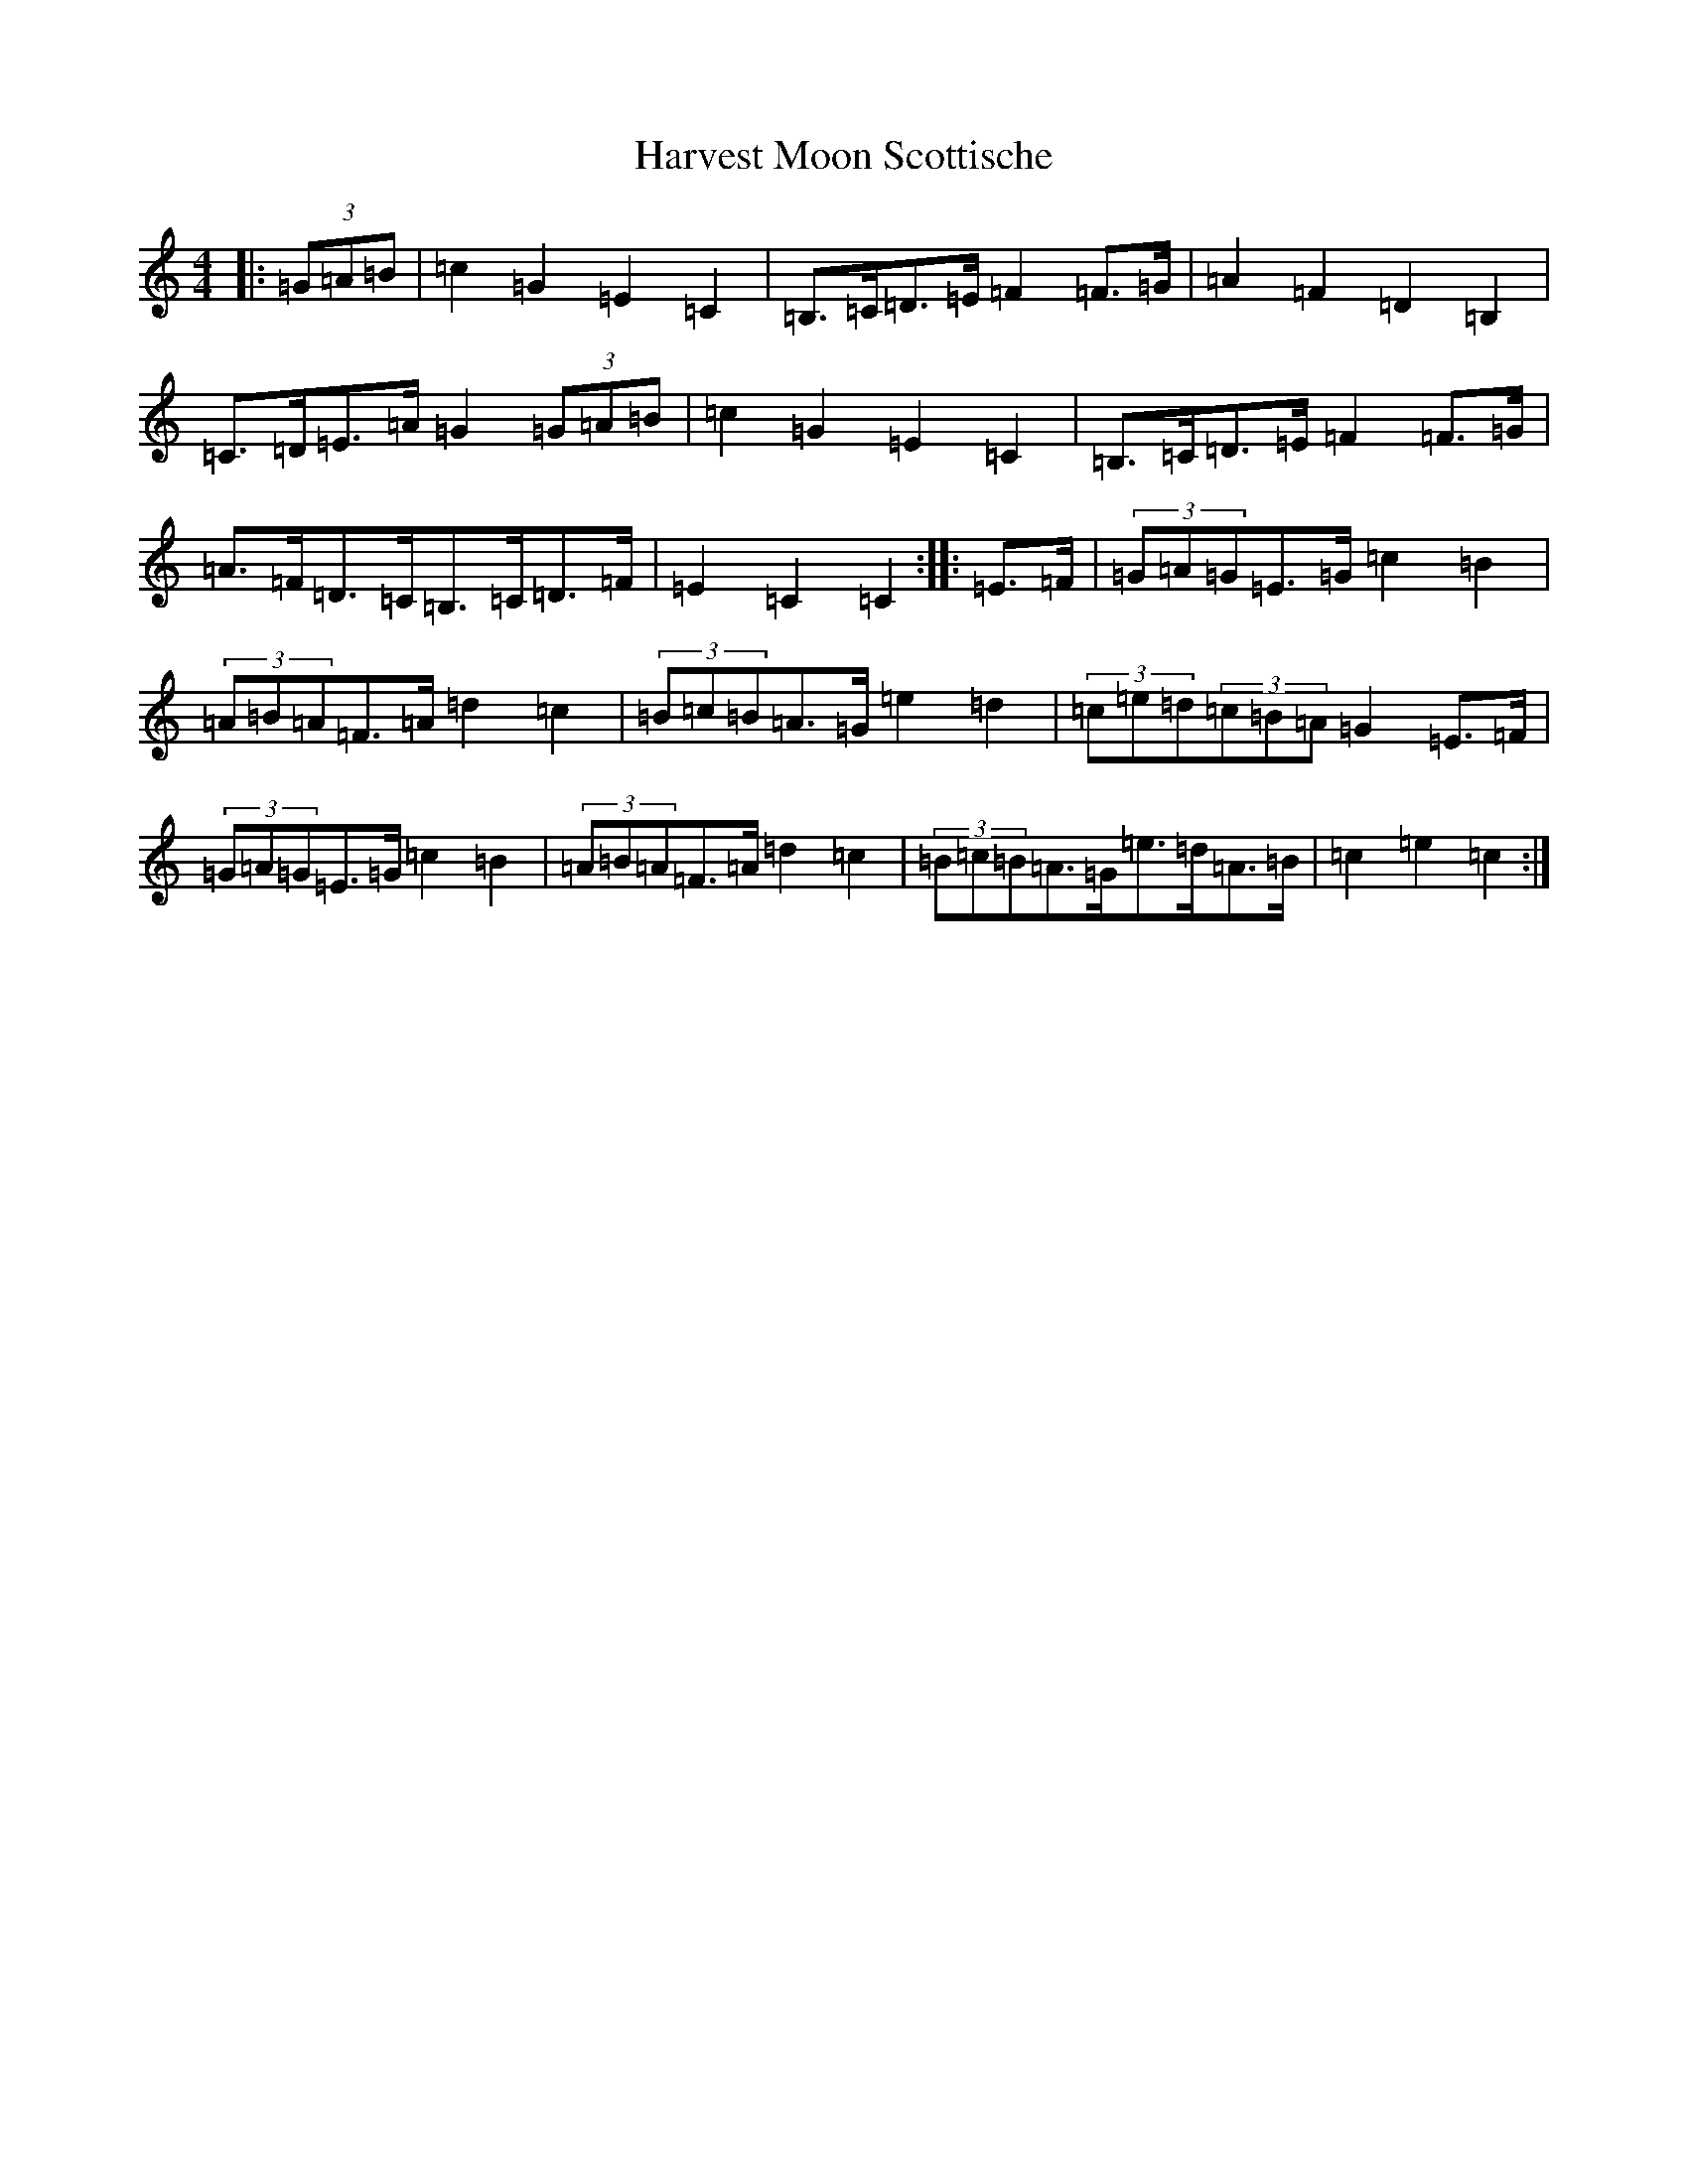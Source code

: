 X: 8784
T: Harvest Moon Scottische
S: https://thesession.org/tunes/13161#setting22706
R: hornpipe
M:4/4
L:1/8
K: C Major
|:(3=G=A=B|=c2=G2=E2=C2|=B,>=C=D>=E=F2=F>=G|=A2=F2=D2=B,2|=C>=D=E>=A=G2(3=G=A=B|=c2=G2=E2=C2|=B,>=C=D>=E=F2=F>=G|=A>=F=D>=C=B,>=C=D>=F|=E2=C2=C2:||:=E>=F|(3=G=A=G=E>=G=c2=B2|(3=A=B=A=F>=A=d2=c2|(3=B=c=B=A>=G=e2=d2|(3=c=e=d(3=c=B=A=G2=E>=F|(3=G=A=G=E>=G=c2=B2|(3=A=B=A=F>=A=d2=c2|(3=B=c=B=A>=G=e>=d=A>=B|=c2=e2=c2:|